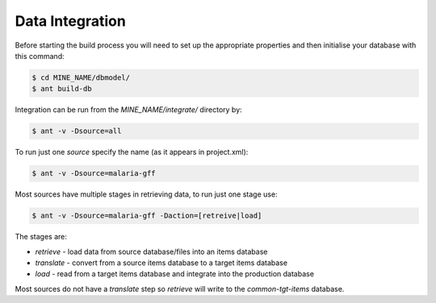 Data Integration
======================

Before starting the build process you will need to set up the appropriate properties and then initialise your database with this command:

.. code-block:: bash

  $ cd MINE_NAME/dbmodel/
  $ ant build-db

Integration can be run from the `MINE_NAME/integrate/` directory by:

.. code-block:: bash

  $ ant -v -Dsource=all


To run just one `source` specify the name (as it appears in project.xml):

.. code-block:: bash

  $ ant -v -Dsource=malaria-gff

Most sources have multiple stages in retrieving data, to run just one stage use:

.. code-block:: bash

  $ ant -v -Dsource=malaria-gff -Daction=[retreive|load]

The stages are:

* `retrieve` - load data from source database/files into an items database
* `translate` - convert from a source items database to a target items database
* `load` - read from a target items database and integrate into the production database

Most sources do not have a `translate` step so `retrieve` will write to the `common-tgt-items` database.

